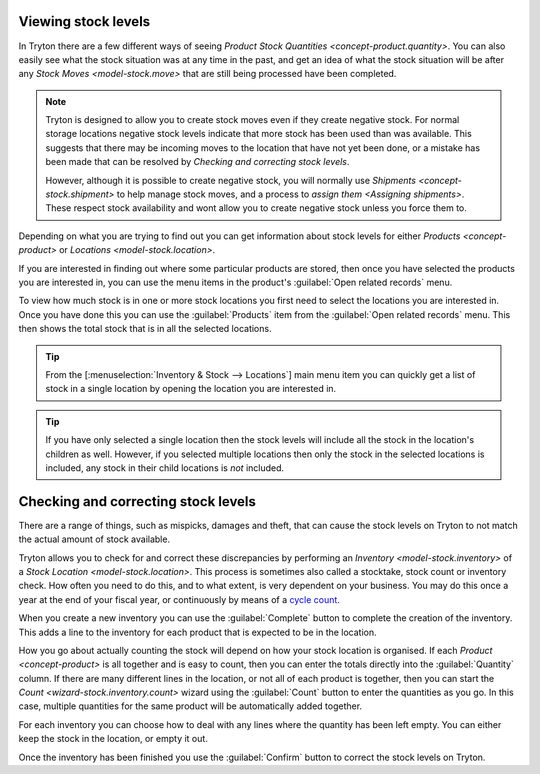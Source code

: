 .. _Viewing stock levels:

Viewing stock levels
====================

In Tryton there are a few different ways of seeing
`Product Stock Quantities <concept-product.quantity>`.
You can also easily see what the stock situation was at any time in the past,
and get an idea of what the stock situation will be after any
`Stock Moves <model-stock.move>` that are still being processed have been
completed.

.. note::

   Tryton is designed to allow you to create stock moves even if they
   create negative stock.
   For normal storage locations negative stock levels indicate that more
   stock has been used than was available.
   This suggests that there may be incoming moves to the location that
   have not yet been done, or a mistake has been made that can be resolved
   by `Checking and correcting stock levels`.

   However, although it is possible to create negative stock, you will
   normally use `Shipments <concept-stock.shipment>` to help manage stock
   moves, and a process to `assign them <Assigning shipments>`.
   These respect stock availability and wont allow you to create negative
   stock unless you force them to.

Depending on what you are trying to find out you can get information about
stock levels for either `Products <concept-product>` or
`Locations <model-stock.location>`.

If you are interested in finding out where some particular products are
stored, then once you have selected the products you are interested in, you
can use the menu items in the product's :guilabel:`Open related records` menu.

To view how much stock is in one or more stock locations you first need to
select the locations you are interested in.
Once you have done this you can use the :guilabel:`Products` item from the
:guilabel:`Open related records` menu.
This then shows the total stock that is in all the selected locations.

.. tip::

   From the [:menuselection:`Inventory & Stock --> Locations`] main menu item
   you can quickly get a list of stock in a single location by opening the
   location you are interested in.

.. tip::

   If you have only selected a single location then the stock levels will
   include all the stock in the location's children as well.
   However, if you selected multiple locations then only the stock in the
   selected locations is included, any stock in their child locations is
   *not* included.

.. _Checking and correcting stock levels:

Checking and correcting stock levels
====================================

There are a range of things, such as mispicks, damages and theft, that can
cause the stock levels on Tryton to not match the actual amount of stock
available.

Tryton allows you to check for and correct these discrepancies by performing
an `Inventory <model-stock.inventory>` of a
`Stock Location <model-stock.location>`.
This process is sometimes also called a stocktake, stock count or inventory
check.
How often you need to do this, and to what extent, is very dependent on your
business.
You may do this once a year at the end of your fiscal year, or continuously
by means of a `cycle count`_.

When you create a new inventory you can use the :guilabel:`Complete` button to
complete the creation of the inventory.
This adds a line to the inventory for each product that is expected to be in
the location.

How you go about actually counting the stock will depend on how your stock
location is organised.
If each `Product <concept-product>` is all together and is easy to count,
then you can enter the totals directly into the :guilabel:`Quantity` column.
If there are many different lines in the location, or not all of each product
is together, then you can start the `Count <wizard-stock.inventory.count>`
wizard using the :guilabel:`Count` button to enter the quantities as you go.
In this case, multiple quantities for the same product will be automatically
added together.

For each inventory you can choose how to deal with any lines where the quantity
has been left empty.
You can either keep the stock in the location, or empty it out.

Once the inventory has been finished you use the :guilabel:`Confirm` button
to correct the stock levels on Tryton.

.. _`cycle count`: https://en.wikipedia.org/wiki/Cycle_count
